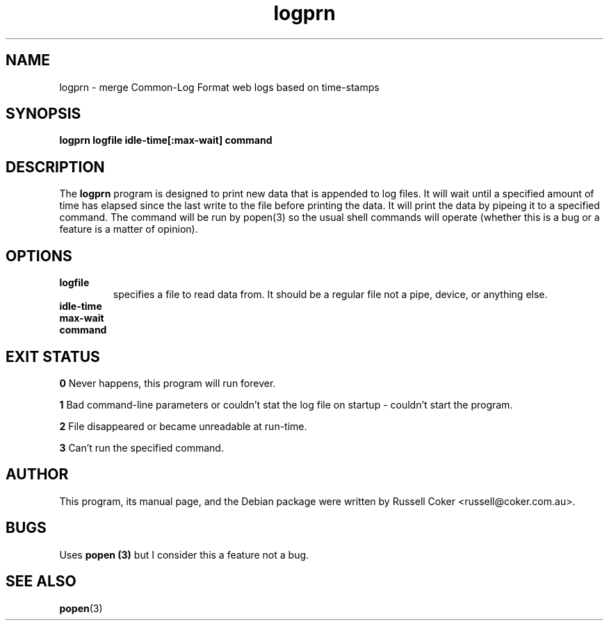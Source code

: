 .TH "logprn" "1" "0.06" "Russell Coker <russell@coker.com.au>" "logtools"
.SH "NAME"
logprn \- merge Common\-Log Format web logs based on time\-stamps

.SH "SYNOPSIS"
.B logprn logfile idle\-time[:max\-wait] command

.SH "DESCRIPTION"
The
.B logprn
program is designed to print new data that is appended to log files.  It will
wait until a specified amount of time has elapsed since the last write to the
file before printing the data.  It will print the data by pipeing it to a
specified command.  The command will be run by popen(3) so the usual shell
commands will operate (whether this is a bug or a feature is a matter of
opinion).

.SH "OPTIONS"
.TP 
.B logfile
specifies a file to read data from.  It should be a regular file not a pipe,
device, or anything else.
.TP 
.B idle\-time
.TP 
.B max\-wait
.TP 
.B command

.SH "EXIT STATUS"
.B 0
Never happens, this program will run forever.
.P
.B 1
Bad command\-line parameters or couldn't stat the log file on startup \- couldn't start the program.
.P
.B 2
File disappeared or became unreadable at run\-time.
.P
.B 3
Can't run the specified command.
.SH "AUTHOR"
This program, its manual page, and the Debian package were written by
Russell Coker <russell@coker.com.au>.

.SH "BUGS"
Uses
.B popen (3)
but I consider this a feature not a bug.

.SH "SEE ALSO"
.BR popen (3)
